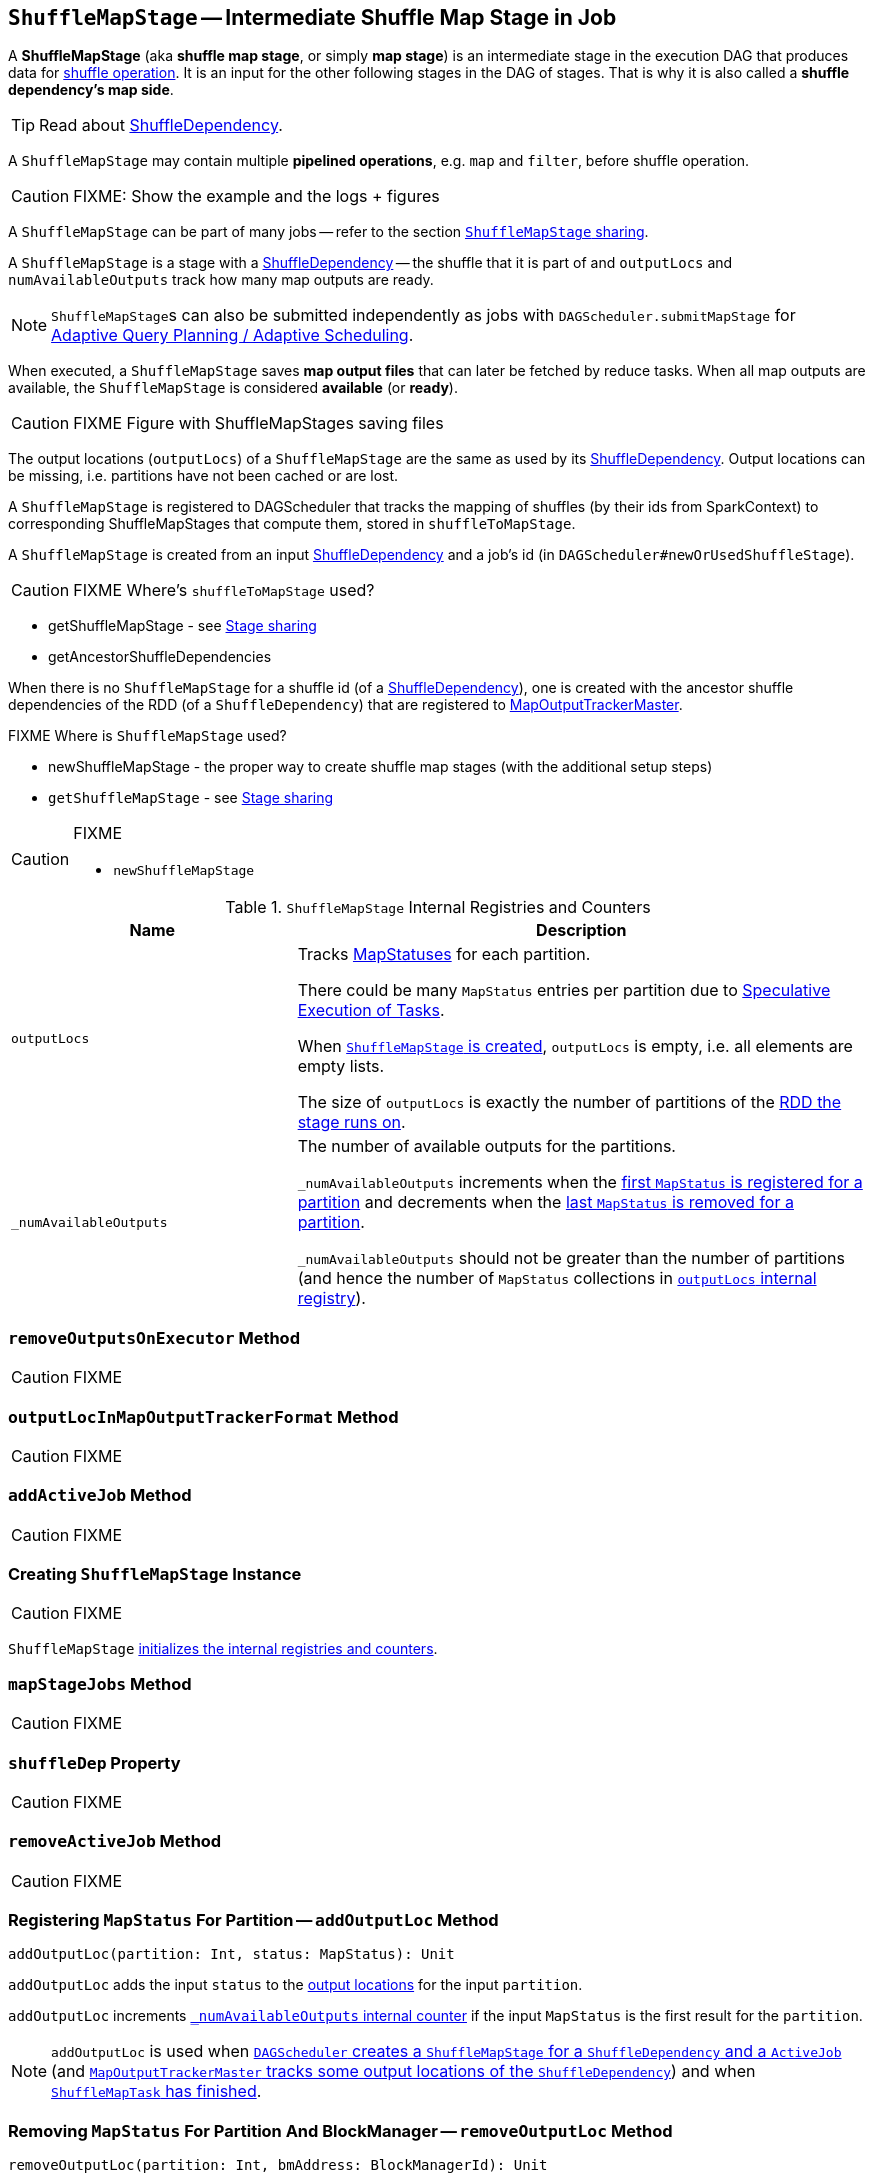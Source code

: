 == [[ShuffleMapStage]] `ShuffleMapStage` -- Intermediate Shuffle Map Stage in Job

A *ShuffleMapStage* (aka *shuffle map stage*, or simply *map stage*) is an intermediate stage in the execution DAG that produces data for link:spark-rdd-shuffle.adoc[shuffle operation]. It is an input for the other following stages in the DAG of stages. That is why it is also called a *shuffle dependency's map side*.

TIP: Read about link:spark-rdd-ShuffleDependency.adoc[ShuffleDependency].

A `ShuffleMapStage` may contain multiple *pipelined operations*, e.g. `map` and `filter`, before shuffle operation.

CAUTION: FIXME: Show the example and the logs + figures

A `ShuffleMapStage` can be part of many jobs -- refer to the section <<stage-sharing, `ShuffleMapStage` sharing>>.

A `ShuffleMapStage` is a stage with a link:spark-rdd-ShuffleDependency.adoc[ShuffleDependency] -- the shuffle that it is part of and `outputLocs` and `numAvailableOutputs` track how many map outputs are ready.

NOTE: ``ShuffleMapStage``s can also be submitted independently as jobs with `DAGScheduler.submitMapStage` for link:spark-dagscheduler.adoc#adaptive-query-planning[Adaptive Query Planning / Adaptive Scheduling].

[[isAvailable]]
When executed, a `ShuffleMapStage` saves *map output files* that can later be fetched by reduce tasks. When all map outputs are available, the `ShuffleMapStage` is considered *available* (or *ready*).

CAUTION: FIXME Figure with ShuffleMapStages saving files

The output locations (`outputLocs`) of a `ShuffleMapStage` are the same as used by its link:spark-rdd-ShuffleDependency.adoc[ShuffleDependency]. Output locations can be missing, i.e. partitions have not been cached or are lost.

A `ShuffleMapStage` is registered to DAGScheduler that tracks the mapping of shuffles (by their ids from SparkContext) to corresponding ShuffleMapStages that compute them, stored in `shuffleToMapStage`.

A `ShuffleMapStage` is created from an input link:spark-rdd-ShuffleDependency.adoc[ShuffleDependency] and a job's id (in `DAGScheduler#newOrUsedShuffleStage`).

CAUTION: FIXME Where's `shuffleToMapStage` used?

* getShuffleMapStage - see <<stage-sharing, Stage sharing>>
* getAncestorShuffleDependencies

When there is no `ShuffleMapStage` for a shuffle id (of a link:spark-rdd-ShuffleDependency.adoc[ShuffleDependency]), one is created with the ancestor shuffle dependencies of the RDD (of a `ShuffleDependency`) that are registered to link:spark-service-MapOutputTrackerMaster.adoc[MapOutputTrackerMaster].

FIXME Where is `ShuffleMapStage` used?

* newShuffleMapStage - the proper way to create shuffle map stages (with the additional setup steps)
* `getShuffleMapStage` - see <<stage-sharing, Stage sharing>>

[CAUTION]
====
FIXME

* `newShuffleMapStage`
====

[[internal-registries]]
.`ShuffleMapStage` Internal Registries and Counters
[frame="topbot",cols="1,2",options="header",width="100%"]
|===
| Name
| Description

| [[outputLocs]] `outputLocs`
| Tracks link:spark-MapStatus.adoc[MapStatuses] for each partition.

There could be many `MapStatus` entries per partition due to link:spark-taskschedulerimpl-speculative-execution.adoc[Speculative Execution of Tasks].

When <<creating-instance, `ShuffleMapStage` is created>>, `outputLocs` is empty, i.e. all elements are empty lists.

The size of `outputLocs` is exactly the number of partitions of the link:spark-dagscheduler-stages.adoc#rdd[RDD the stage runs on].

| [[_numAvailableOutputs]] `_numAvailableOutputs`
| The number of available outputs for the partitions.

`_numAvailableOutputs` increments when the <<addOutputLoc, first `MapStatus` is registered for a partition>> and decrements when the <<removeOutputLoc, last `MapStatus` is removed for a partition>>.

`_numAvailableOutputs` should not be greater than the number of partitions (and hence the number of `MapStatus` collections in <<outputLocs, `outputLocs` internal registry>>).

|===

=== [[removeOutputsOnExecutor]] `removeOutputsOnExecutor` Method

CAUTION: FIXME

=== [[outputLocInMapOutputTrackerFormat]] `outputLocInMapOutputTrackerFormat` Method

CAUTION: FIXME

=== [[addActiveJob]] `addActiveJob` Method

CAUTION: FIXME

=== [[creating-instance]] Creating `ShuffleMapStage` Instance

CAUTION: FIXME

`ShuffleMapStage` <<internal-registries, initializes the internal registries and counters>>.

=== [[mapStageJobs]] `mapStageJobs` Method

CAUTION: FIXME

=== [[shuffleDep]] `shuffleDep` Property

CAUTION: FIXME

=== [[removeActiveJob]] `removeActiveJob` Method

CAUTION: FIXME

=== [[addOutputLoc]] Registering `MapStatus` For Partition -- `addOutputLoc` Method

[source, scala]
----
addOutputLoc(partition: Int, status: MapStatus): Unit
----

`addOutputLoc` adds the input `status` to the <<outputLocs, output locations>> for the input `partition`.

`addOutputLoc` increments <<_numAvailableOutputs, `_numAvailableOutputs` internal counter>> if the input `MapStatus` is the first result for the `partition`.

NOTE: `addOutputLoc` is used when link:spark-dagscheduler.adoc#createShuffleMapStage[`DAGScheduler` creates a `ShuffleMapStage` for a `ShuffleDependency` and a `ActiveJob`] (and link:spark-service-MapOutputTrackerMaster.adoc#containsShuffle[`MapOutputTrackerMaster` tracks some output locations of the `ShuffleDependency`]) and when link:spark-dagscheduler-DAGSchedulerEventProcessLoop.adoc#handleTaskCompletion-Success-ShuffleMapTask[`ShuffleMapTask` has finished].

=== [[removeOutputLoc]] Removing `MapStatus` For Partition And BlockManager -- `removeOutputLoc` Method

[source, scala]
----
removeOutputLoc(partition: Int, bmAddress: BlockManagerId): Unit
----

`removeOutputLoc` removes the `MapStatus` for the input `partition` and `bmAddress` link:spark-blockmanager.adoc[BlockManager] from the <<outputLocs, output locations>>.

`removeOutputLoc` decrements <<_numAvailableOutputs, `_numAvailableOutputs` internal counter>> if the the removed `MapStatus` was the last result for the `partition`.

NOTE: `removeOutputLoc` is exclusively used when a link:spark-dagscheduler-DAGSchedulerEventProcessLoop.adoc#handleTaskCompletion-FetchFailed[`Task` has failed with `FetchFailed` exception].

=== [[findMissingPartitions]] Finding Missing Partitions -- `findMissingPartitions` Method

[source, scala]
----
findMissingPartitions(): Seq[Int]
----

NOTE: `findMissingPartitions` is a part of link:spark-dagscheduler-stages.adoc#contract[`Stage` contract] that returns the partitions that are missing, i.e. are yet to be computed.

Internally, `findMissingPartitions` uses <<outputLocs, `outputLocs` internal registry>> to find indices with empty lists of `MapStatus`.

=== [[stage-sharing]] `ShuffleMapStage` Sharing

A `ShuffleMapStage` can be shared across multiple jobs, if these jobs reuse the same RDDs.

When a `ShuffleMapStage` is submitted to DAGScheduler to execute, `getShuffleMapStage` is called.

[source, scala]
----
scala> val rdd = sc.parallelize(0 to 5).map((_,1)).sortByKey()  // <1>

scala> rdd.count  // <2>

scala> rdd.count  // <3>
----
<1> Shuffle at `sortByKey()`
<2> Submits a job with two stages with two being executed
<3> Intentionally repeat the last action that submits a new job with two stages with one being shared as already-being-computed

.Skipped Stages are already-computed ShuffleMapStages
image::images/dagscheduler-webui-skipped-stages.png[align="center"]
